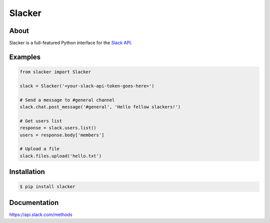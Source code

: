 =======
Slacker
=======

|pypi|_
|build status|_
|gitter chat|_

.. image:: https://raw.githubusercontent.com/os/slacker/master/static/slacker.jpg

About
=====

Slacker is a full-featured Python interface for the `Slack API
<https://api.slack.com/>`_.

Examples
========
.. code-block:: python

    from slacker import Slacker

    slack = Slacker('<your-slack-api-token-goes-here>')

    # Send a message to #general channel
    slack.chat.post_message('#general', 'Hello fellow slackers!')

    # Get users list
    response = slack.users.list()
    users = response.body['members']

    # Upload a file
    slack.files.upload('hello.txt')

Installation
============

.. code-block:: bash

    $ pip install slacker

Documentation
=============

https://api.slack.com/methods


.. |build status| image:: https://img.shields.io/travis/os/slacker.svg
.. _build status: http://travis-ci.org/os/slacker
.. |pypi| image:: https://img.shields.io/pypi/v/Slacker.svg
.. _pypi: https://pypi.python.org/pypi/slacker/
.. |gitter chat| image:: https://badges.gitter.im/Join%20Chat.svg
.. _gitter chat: https://gitter.im/os/slacker?utm_source=badge&utm_medium=badge&utm_campaign=pr-badge&utm_content=badge

